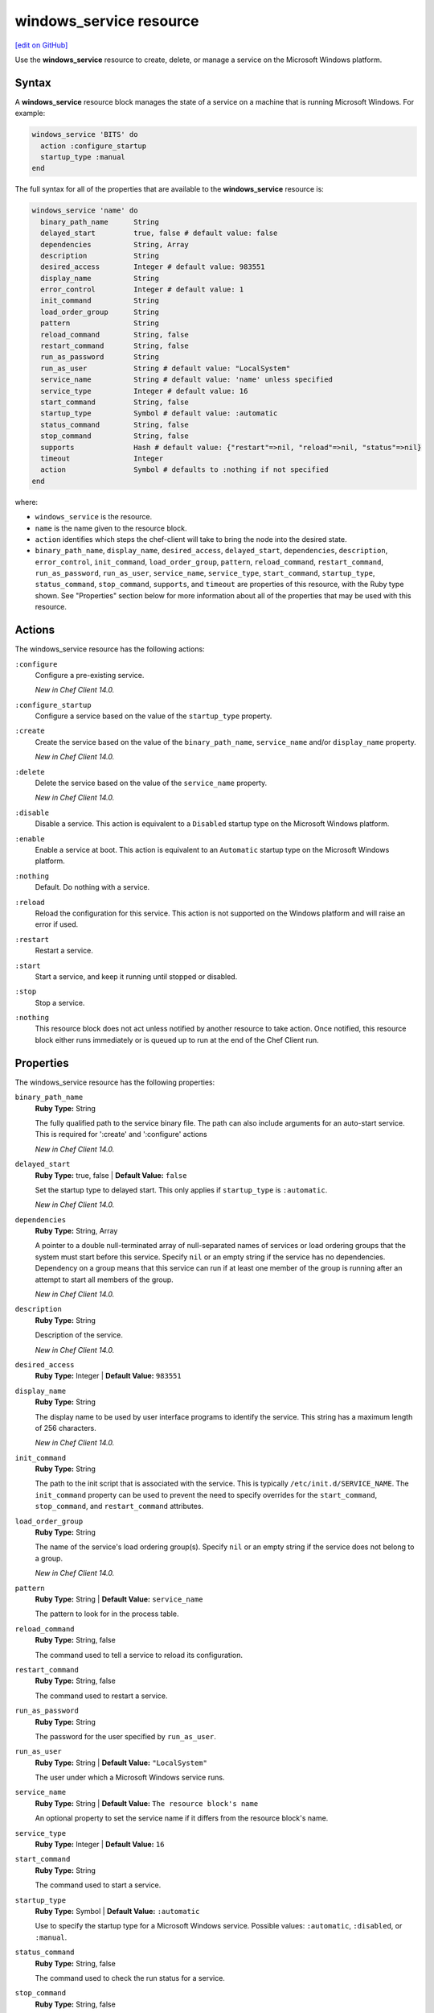 =====================================================
windows_service resource
=====================================================
`[edit on GitHub] <https://github.com/chef/chef-web-docs/blob/master/chef_master/source/resource_windows_service.rst>`__

Use the **windows_service** resource to create, delete, or manage a service on the Microsoft Windows platform.

Syntax
=====================================================
.. tag resource_service_windows_syntax

A **windows_service** resource block manages the state of a service on a machine that is running Microsoft Windows. For example:

.. code-block:: ruby

   windows_service 'BITS' do
     action :configure_startup
     startup_type :manual
   end

The full syntax for all of the properties that are available to the **windows_service** resource is:

.. code-block:: ruby

  windows_service 'name' do
    binary_path_name      String
    delayed_start         true, false # default value: false
    dependencies          String, Array
    description           String
    desired_access        Integer # default value: 983551
    display_name          String
    error_control         Integer # default value: 1
    init_command          String
    load_order_group      String
    pattern               String
    reload_command        String, false
    restart_command       String, false
    run_as_password       String
    run_as_user           String # default value: "LocalSystem"
    service_name          String # default value: 'name' unless specified
    service_type          Integer # default value: 16
    start_command         String, false
    startup_type          Symbol # default value: :automatic
    status_command        String, false
    stop_command          String, false
    supports              Hash # default value: {"restart"=>nil, "reload"=>nil, "status"=>nil}
    timeout               Integer
    action                Symbol # defaults to :nothing if not specified
  end

where:

* ``windows_service`` is the resource.
* ``name`` is the name given to the resource block.
* ``action`` identifies which steps the chef-client will take to bring the node into the desired state.
* ``binary_path_name``, ``display_name``, ``desired_access``, ``delayed_start``, ``dependencies``, ``description``, ``error_control``, ``init_command``, ``load_order_group``, ``pattern``, ``reload_command``, ``restart_command``, ``run_as_password``, ``run_as_user``, ``service_name``, ``service_type``, ``start_command``, ``startup_type``, ``status_command``, ``stop_command``, ``supports``, and ``timeout`` are properties of this resource, with the Ruby type shown. See "Properties" section below for more information about all of the properties that may be used with this resource.

.. end_tag

Actions
=====================================================
.. tag resource_service_windows_actions

The windows_service resource has the following actions:

``:configure``
   Configure a pre-existing service.

   *New in Chef Client 14.0.*

``:configure_startup``
   Configure a service based on the value of the ``startup_type`` property.

``:create``
   Create the service based on the value of the ``binary_path_name``, ``service_name`` and/or ``display_name`` property.

   *New in Chef Client 14.0.*

``:delete``
   Delete the service based on the value of the ``service_name`` property.

   *New in Chef Client 14.0.*

``:disable``
   Disable a service. This action is equivalent to a ``Disabled`` startup type on the Microsoft Windows platform.

``:enable``
   Enable a service at boot. This action is equivalent to an ``Automatic`` startup type on the Microsoft Windows platform.

``:nothing``
   Default. Do nothing with a service.

``:reload``
   Reload the configuration for this service. This action is not supported on the Windows platform and will raise an error if used.

``:restart``
   Restart a service.

``:start``
   Start a service, and keep it running until stopped or disabled.

``:stop``
   Stop a service.

``:nothing``
   .. tag resources_common_actions_nothing

   This resource block does not act unless notified by another resource to take action. Once notified, this resource block either runs immediately or is queued up to run at the end of the Chef Client run.

   .. end_tag
   
.. end_tag

Properties
=====================================================
.. tag resource_service_windows_properties

The windows_service resource has the following properties:

``binary_path_name``
   **Ruby Type:** String

   The fully qualified path to the service binary file. The path can also include arguments for an auto-start service. This is required for ':create' and ':configure' actions

   *New in Chef Client 14.0.*

``delayed_start``
   **Ruby Type:** true, false | **Default Value:** ``false``

   Set the startup type to delayed start. This only applies if ``startup_type`` is ``:automatic``.

   *New in Chef Client 14.0.*

``dependencies``
   **Ruby Type:** String, Array

   A pointer to a double null-terminated array of null-separated names of services or load ordering groups that the system must start before this service. Specify ``nil`` or an empty string if the service has no dependencies. Dependency on a group means that this service can run if at least one member of the group is running after an attempt to start all members of the group.

   *New in Chef Client 14.0.*

``description``
   **Ruby Type:** String

   Description of the service.

   *New in Chef Client 14.0.*

``desired_access``
   **Ruby Type:** Integer | **Default Value:** ``983551``

``display_name``
   **Ruby Type:** String

   The display name to be used by user interface programs to identify the service. This string has a maximum length of 256 characters.

   *New in Chef Client 14.0.*

``init_command``
   **Ruby Type:** String

   The path to the init script that is associated with the service. This is typically ``/etc/init.d/SERVICE_NAME``. The ``init_command`` property can be used to prevent the need to specify  overrides for the ``start_command``, ``stop_command``, and ``restart_command`` attributes.

``load_order_group``
   **Ruby Type:** String

   The name of the service's load ordering group(s). Specify ``nil`` or an empty string if the service does not belong to a group.

   *New in Chef Client 14.0.*

``pattern``
   **Ruby Type:** String | **Default Value:** ``service_name``

   The pattern to look for in the process table.

``reload_command``
   **Ruby Type:** String, false

   The command used to tell a service to reload its configuration.

``restart_command``
   **Ruby Type:** String, false

   The command used to restart a service.

``run_as_password``
   **Ruby Type:** String

   The password for the user specified by ``run_as_user``.

``run_as_user``
   **Ruby Type:** String | **Default Value:** ``"LocalSystem"``

   The user under which a Microsoft Windows service runs.

``service_name``
   **Ruby Type:** String | **Default Value:** ``The resource block's name``

   An optional property to set the service name if it differs from the resource block's name.


``service_type``
   **Ruby Type:** Integer | **Default Value:** ``16``

``start_command``
   **Ruby Type:** String

   The command used to start a service.

``startup_type``
   **Ruby Type:** Symbol | **Default Value:** ``:automatic``

   Use to specify the startup type for a Microsoft Windows service. Possible values: ``:automatic``, ``:disabled``, or ``:manual``.

``status_command``
   **Ruby Type:** String, false

   The command used to check the run status for a service.

``stop_command``
   **Ruby Type:** String, false

   The command used to stop a service.

``supports``
   **Ruby Type:** Hash

   A list of properties that controls how the chef-client is to attempt to manage a service: ``:restart``, ``:reload``, ``:status``. For ``:restart``, the init script or other service provider can use a restart command; if ``:restart`` is not specified, the chef-client attempts to stop and then start a service. For ``:reload``, the init script or other service provider can use a reload command. For ``:status``, the init script or other service provider can use a status command to determine if the service is running; if ``:status`` is not specified, the chef-client attempts to match the ``service_name`` against the process table as a regular expression, unless a pattern is specified as a parameter property. Default value: ``{ restart: false, reload: false, status: false }`` for all platforms (except for the Red Hat platform family, which defaults to ``{ restart: false, reload: false, status: true }``.)

``timeout``
   **Ruby Type:** Integer | **Default Value:** ``60``

   The amount of time (in seconds) to wait before timing out.

.. end_tag

Common Resource Functionality
=====================================================

Chef resources include common properties, notifications, and resource guards.

Common Properties
-----------------------------------------------------

.. tag resources_common_properties

The following properties are common to every resource:

``ignore_failure``
  **Ruby Type:** true, false | **Default Value:** ``false``

  Continue running a recipe if a resource fails for any reason.

``retries``
  **Ruby Type:** Integer | **Default Value:** ``0``

  The number of attempts to catch exceptions and retry the resource.

``retry_delay``
  **Ruby Type:** Integer | **Default Value:** ``2``

  The retry delay (in seconds).

``sensitive``
  **Ruby Type:** true, false | **Default Value:** ``false``

  Ensure that sensitive resource data is not logged by the chef-client.

.. end_tag

Notifications
-----------------------------------------------------

``notifies``
  **Ruby Type:** Symbol, 'Chef::Resource[String]'

  .. tag resources_common_notification_notifies

  A resource may notify another resource to take action when its state changes. Specify a ``'resource[name]'``, the ``:action`` that resource should take, and then the ``:timer`` for that action. A resource may notify more than one resource; use a ``notifies`` statement for each resource to be notified.

  .. end_tag

.. tag resources_common_notification_timers

A timer specifies the point during the Chef Client run at which a notification is run. The following timers are available:

``:before``
   Specifies that the action on a notified resource should be run before processing the resource block in which the notification is located.

``:delayed``
   Default. Specifies that a notification should be queued up, and then executed at the end of the Chef Client run.

``:immediate``, ``:immediately``
   Specifies that a notification should be run immediately, per resource notified.

.. end_tag

.. tag resources_common_notification_notifies_syntax

The syntax for ``notifies`` is:

.. code-block:: ruby

  notifies :action, 'resource[name]', :timer

.. end_tag

``subscribes``
  **Ruby Type:** Symbol, 'Chef::Resource[String]'

.. tag resources_common_notification_subscribes

A resource may listen to another resource, and then take action if the state of the resource being listened to changes. Specify a ``'resource[name]'``, the ``:action`` to be taken, and then the ``:timer`` for that action.

Note that ``subscribes`` does not apply the specified action to the resource that it listens to - for example:

.. code-block:: ruby

 file '/etc/nginx/ssl/example.crt' do
   mode '0600'
   owner 'root'
 end

 service 'nginx' do
   subscribes :reload, 'file[/etc/nginx/ssl/example.crt]', :immediately
 end

In this case the ``subscribes`` property reloads the ``nginx`` service whenever its certificate file, located under ``/etc/nginx/ssl/example.crt``, is updated. ``subscribes`` does not make any changes to the certificate file itself, it merely listens for a change to the file, and executes the ``:reload`` action for its resource (in this example ``nginx``) when a change is detected.

.. end_tag

.. tag resources_common_notification_timers

A timer specifies the point during the Chef Client run at which a notification is run. The following timers are available:

``:before``
   Specifies that the action on a notified resource should be run before processing the resource block in which the notification is located.

``:delayed``
   Default. Specifies that a notification should be queued up, and then executed at the end of the Chef Client run.

``:immediate``, ``:immediately``
   Specifies that a notification should be run immediately, per resource notified.

.. end_tag

.. tag resources_common_notification_subscribes_syntax

The syntax for ``subscribes`` is:

.. code-block:: ruby

   subscribes :action, 'resource[name]', :timer

.. end_tag

Guards
-----------------------------------------------------

.. tag resources_common_guards

A guard property can be used to evaluate the state of a node during the execution phase of the chef-client run. Based on the results of this evaluation, a guard property is then used to tell the chef-client if it should continue executing a resource. A guard property accepts either a string value or a Ruby block value:

* A string is executed as a shell command. If the command returns ``0``, the guard is applied. If the command returns any other value, then the guard property is not applied. String guards in a **powershell_script** run Windows PowerShell commands and may return ``true`` in addition to ``0``.
* A block is executed as Ruby code that must return either ``true`` or ``false``. If the block returns ``true``, the guard property is applied. If the block returns ``false``, the guard property is not applied.

A guard property is useful for ensuring that a resource is idempotent by allowing that resource to test for the desired state as it is being executed, and then if the desired state is present, for the chef-client to do nothing.

.. end_tag
.. tag resources_common_guards_properties

The following properties can be used to define a guard that is evaluated during the execution phase of the chef-client run:

``not_if``
  Prevent a resource from executing when the condition returns ``true``.

``only_if``
  Allow a resource to execute only if the condition returns ``true``.

.. end_tag

Examples
=====================================================
The following examples demonstrate various approaches for using resources in recipes:

**Start a service manually**

.. tag resource_service_windows_manual_start

.. To install a package:

.. code-block:: ruby

   windows_service 'BITS' do
     action :configure_startup
     startup_type :manual
   end

.. end_tag

**Create a service**

.. tag resource_service_windows_create

.. To create service with 'name':

.. code-block:: ruby

   windows_service 'chef-client' do
     action :create
     binary_path_name "C:\\opscode\\chef\\bin"
   end

Create service with 'service_name' and 'display_name':

.. code-block:: ruby

   windows_service 'Create chef client as service' do
     action :create
     display_name "CHEF-CLIENT"
     service_name "chef-client"
     binary_path_name "C:\\opscode\\chef\\bin"
   end

Create service with the ``:manual`` startup type:

.. code-block:: ruby

   windows_service 'chef-client' do
     action :create
     binary_path_name "C:\\opscode\\chef\\bin"
     startup_type :manual
   end

Create a service with the ``:disabled`` startup type:

.. code-block:: ruby

   windows_service 'chef-client' do
     action :create
     binary_path_name "C:\\opscode\\chef\\bin"
     startup_type :disabled
   end

Create service with the ``:automatic`` startup type and delayed start enabled:

.. code-block:: ruby

   windows_service 'chef-client' do
     action :create
     binary_path_name "C:\\opscode\\chef\\bin"
     startup_type :automatic
     delayed_start true
   end

Create service with a description:

.. code-block:: ruby

   windows_service 'chef-client' do
     action :create
     binary_path_name "C:\\opscode\\chef\\bin"
     startup_type :automatic
     description "Chef client as service"
   end

.. end_tag

**Delete a service**

.. tag resource_service_windows_delete

Delete service with the ``'name'`` of ``chef-client``:

.. code-block:: ruby

   windows_service 'chef-client' do
     action :delete
   end

Delete service with ``'service_name'``:

.. code-block:: ruby

   windows_service 'Delete chef client' do
     action :delete
     service_name "chef-client"
   end

.. end_tag

**Configure a service**

.. tag resource_service_windows_configure

Change an existing service from automatic to manual startup:

.. code-block:: ruby

   windows_service 'chef-client' do
     action :configure
     binary_path_name "C:\\opscode\\chef\\bin"
     startup_type :manual
   end

.. end_tag
